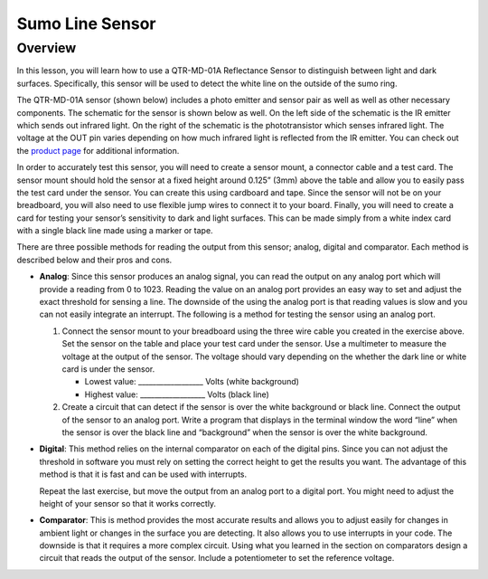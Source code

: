 Sumo Line Sensor
======================

Overview
--------

In this lesson, you will learn how to use a QTR-MD-01A Reflectance Sensor to distinguish between light and dark surfaces. Specifically, this sensor will be used to detect the white line on the outside of the sumo ring.

.. image:: images/sumoring.PNG
      :width: 400px

The QTR-MD-01A sensor (shown below) includes a photo emitter and sensor pair as well as well as other necessary components. The schematic for the sensor is shown below as well. On the left side of the schematic is the IR emitter which sends out infrared light. On the right of the schematic is the phototransistor which senses infrared light. The voltage at the OUT pin varies depending on how much infrared light is reflected from the IR emitter. You can check out the `product page <https://www.pololu.com/product/2458>`__  for additional information. 

.. image:: images/linesensor.PNG
      :width: 400px

.. image:: images/linesensorschematic.PNG
      :width: 400px


In order to accurately test this sensor, you will need to create a sensor mount, a connector cable and a test card. The sensor mount should hold the sensor at a fixed height around 0.125” (3mm) above the table and allow you to easily pass the test card under the sensor. You can create this using cardboard and tape. Since the sensor will not be on your breadboard, you will also need to use flexible jump wires to connect it to your board. Finally, you will need to create a card for testing your sensor’s sensitivity to dark and light surfaces. This can be made simply from a white index card with a single black line made using a marker or tape.

There are three possible methods for reading the output from this sensor; analog, digital and comparator. Each method is described below and their pros and cons.

- **Analog**: Since this sensor produces an analog signal, you can read the output on any analog port which will provide a reading from 0 to 1023. Reading the value on an analog port provides an easy way to set and adjust the exact threshold for sensing a line. The downside of the using the analog port is that reading values is slow and you can not easily integrate an interrupt. The following is a method for testing the sensor using an analog port.

  #. Connect the sensor mount to your breadboard using the three wire cable you created in the exercise above. Set the sensor on the table and place your test card under the sensor. Use a multimeter to measure the voltage at the output of the sensor. The voltage should vary depending on the whether the dark line or white card is under the sensor.

     - Lowest value: \_\_\_\_\_\_\_\_\_\_\_\_\_\_\_\_\_\_ Volts (white background)

     - Highest value: \_\_\_\_\_\_\_\_\_\_\_\_\_\_\_\_\_\_ Volts (black line)

  #. Create a circuit that can detect if the sensor is over the white background or black line. Connect the output of the sensor to an analog port. Write a program that displays in the terminal window the word “line” when the sensor is over the black line and “background” when the sensor is over the white background.

- **Digital**: This method relies on the internal comparator on each of the digital pins. Since you can not adjust the threshold in software you must rely on setting the correct height to get the results you want. The advantage of this method is that it is fast and can be used with interrupts.

  Repeat the last exercise, but move the output from an analog port to a digital port. You might need to adjust the height of your sensor so that it works correctly.

- **Comparator**: This is method provides the most accurate results and allows you to adjust easily for changes in ambient light or changes in the surface you are detecting. It also allows you to use interrupts in your code. The downside is that it requires a more complex circuit. Using what you learned in the section on comparators design a circuit that reads the output of the sensor. Include a potentiometer to set the reference voltage.

.. |image0| image:: images/image49.png
.. |image1| image:: images/image30.png
.. |image2| image:: images/image11.png
.. |image3| image:: images/image87.png
